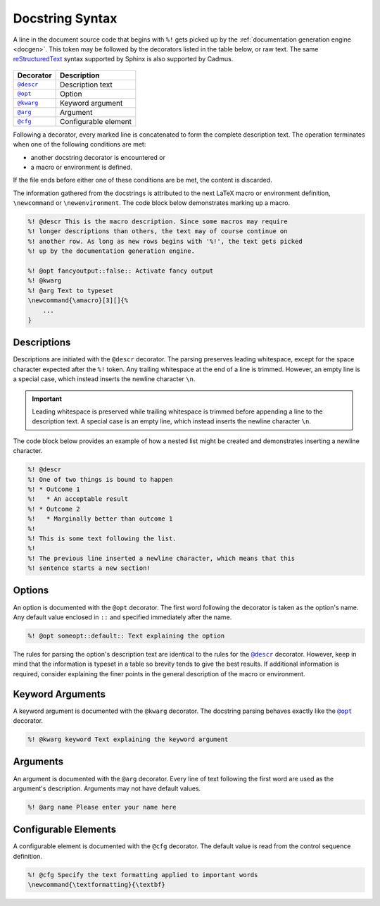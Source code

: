 .. _docstring_syntax:

****************
Docstring Syntax
****************

A line in the document source code that begins with ``%!`` gets picked up by the
:ref:`documentation generation engine <docgen>`. This token may be followed by
the decorators listed in the table below, or raw text. The same
`reStructuredText`_ syntax supported by Sphinx is also supported by Cadmus.

 .. _reStructuredText: http://www.sphinx-doc.org/en/stable/rest.html

.. |docstring_descr| replace:: ``@descr``
.. |docstring_opt| replace:: ``@opt``
.. |docstring_kwarg| replace:: ``@kwarg``
.. |docstring_arg| replace:: ``@arg``
.. |docstring_cfg| replace:: ``@cfg``

+--------------------+----------------------+
| Decorator          | Description          |
+====================+======================+
| |docstring_descr|_ | Description text     |
+--------------------+----------------------+
| |docstring_opt|_   | Option               |
+--------------------+----------------------+
| |docstring_kwarg|_ | Keyword argument     |
+--------------------+----------------------+
| |docstring_arg|_   | Argument             |
+--------------------+----------------------+
| |docstring_cfg|_   | Configurable element |
+--------------------+----------------------+

Following a decorator, every marked line is concatenated to form the complete
description text. The operation terminates when one of the following conditions
are met:

* another docstring decorator is encountered or
* a macro or environment is defined.

If the file ends before either one of these conditions are be met, the content
is discarded.

The information gathered from the docstrings is attributed to the next LaTeX
macro or environment definition, ``\newcommand`` or ``\newenvironment``. The
code block below demonstrates marking up a macro.

.. code-block:: LaTeX

    %! @descr This is the macro description. Since some macros may require
    %! longer descriptions than others, the text may of course continue on
    %! another row. As long as new rows begins with '%!', the text gets picked
    %! up by the documentation generation engine.

    %! @opt fancyoutput::false:: Activate fancy output
    %! @kwarg
    %! @arg Text to typeset
    \newcommand{\amacro}[3][]{%
        ...
    }

.. _docstring_descr:

Descriptions
============

Descriptions are initiated with the ``@descr`` decorator. The parsing preserves
leading whitespace, except for the space character expected after the ``%!``
token. Any trailing whitespace at the end of a line is trimmed. However, an
empty line is a special case, which instead inserts the newline character
``\n``.

.. important::

    Leading whitespace is preserved while trailing whitespace is trimmed before
    appending a line to the description text. A special case is an empty line,
    which instead inserts the newline character ``\n``.


The code block below provides an example of how a nested list might be created
and demonstrates inserting a newline character.

.. code-block:: LaTeX

    %! @descr
    %! One of two things is bound to happen
    %! * Outcome 1
    %!   * An acceptable result
    %! * Outcome 2
    %!   * Marginally better than outcome 1
    %!
    %! This is some text following the list.
    %!
    %! The previous line inserted a newline character, which means that this
    %! sentence starts a new section!

.. _docstring_opt:

Options
=======

An option is documented with the ``@opt`` decorator. The first word following
the decorator is taken as the option's name. Any default value enclosed in
``::`` and specified immediately after the name.

.. code-block:: LaTeX

    %! @opt someopt::default:: Text explaining the option

The rules for parsing the option's description text are identical to the rules
for the |docstring_descr|_ decorator. However, keep in mind that the information
is typeset in a table so brevity tends to give the best results. If additional
information is required, consider explaining the finer points in the general
description of the macro or environment.

.. _docstring_kwarg:

Keyword Arguments
=================

A keyword argument is documented with the ``@kwarg`` decorator. The docstring
parsing behaves exactly like the |docstring_opt|_ decorator.

.. code-block:: LaTeX

    %! @kwarg keyword Text explaining the keyword argument

.. _docstring_arg:

Arguments
=========

An argument is documented with the ``@arg`` decorator. Every line of text
following the first word are used as the argument's description. Arguments may
not have default values.

.. code-block:: LaTeX

    %! @arg name Please enter your name here

.. _docstring_cfg:

Configurable Elements
=====================

A configurable element is documented with the ``@cfg`` decorator. The default
value is read from the control sequence definition.

.. code-block:: LaTeX

    %! @cfg Specify the text formatting applied to important words
    \newcommand{\textformatting}{\textbf}



